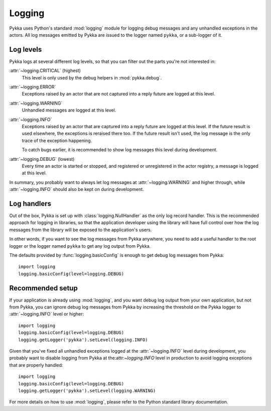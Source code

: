 .. _logging:

=======
Logging
=======

Pykka uses Python's standard :mod:`logging` module for logging debug messages
and any unhandled exceptions in the actors. All log messages emitted by Pykka
are issued to the logger named ``pykka``, or a sub-logger of it.

Log levels
==========

Pykka logs at several different log levels, so that you can filter out the
parts you're not interested in:

:attr:`~logging.CRITICAL` (highest)
    This level is only used by the debug helpers in :mod:`pykka.debug`.

:attr:`~logging.ERROR`
    Exceptions raised by an actor that are not captured into a reply future
    are logged at this level.

:attr:`~logging.WARNING`
    Unhandled messages are logged at this level.

:attr:`~logging.INFO`
    Exceptions raised by an actor that are captured into a reply future
    are logged at this level. If the future result is used elsewhere, the
    exceptions is reraised there too. If the future result isn't used, the log
    message is the only trace of the exception happening.

    To catch bugs earlier, it is recommended to show log messages this level
    during development.

:attr:`~logging.DEBUG` (lowest)
    Every time an actor is started or stopped, and
    registered or unregistered in the actor registry, a message is logged at
    this level.

In summary, you probably want to always let log messages at
:attr:`~logging.WARNING` and higher through, while :attr:`~logging.INFO`
should also be kept on during development.

Log handlers
============

Out of the box, Pykka is set up with :class:`logging.NullHandler` as the only
log record handler. This is the recommended approach for logging in
libraries, so that the application developer using the library will have full
control over how the log messages from the library will be exposed to the
application's users.

In other words, if you want to see the log messages from Pykka anywhere, you
need to add a useful handler to the root logger or the logger named ``pykka``
to get any log output from Pykka.

The defaults provided by :func:`logging.basicConfig` is enough to get debug
log messages from Pykka::

    import logging
    logging.basicConfig(level=logging.DEBUG)

Recommended setup
=================

If your application is already using :mod:`logging`, and you want debug log
output from your own application, but not from Pykka, you can ignore debug log
messages from Pykka by increasing the threshold on the Pykka logger to
:attr:`~logging.INFO` level or higher::

    import logging
    logging.basicConfig(level=logging.DEBUG)
    logging.getLogger('pykka').setLevel(logging.INFO)

Given that you've fixed all unhandled exceptions logged at the
:attr:`~logging.INFO` level during development, you probably want to disable
logging from Pykka at the:attr:`~logging.INFO` level in production to avoid
logging exceptions that are properly handled::

    import logging
    logging.basicConfig(level=logging.DEBUG)
    logging.getLogger('pykka').setLevel(logging.WARNING)

For more details on how to use :mod:`logging`, please refer to the Python
standard library documentation.
